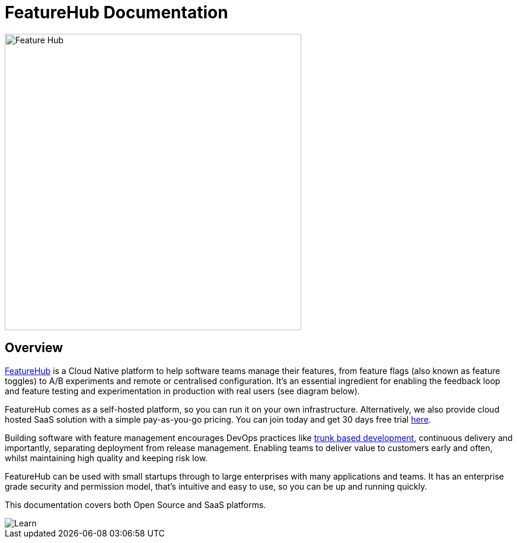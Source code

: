 = FeatureHub Documentation

image::fh_primary_navy.png[Feature Hub,500]

== Overview

https://www.featurehub.io/[FeatureHub] is a Cloud Native platform to help software teams manage their features, from feature flags (also known as feature toggles) to A/B experiments and remote or centralised configuration.
It's an essential ingredient for enabling the feedback loop and feature testing and experimentation in production with real users (see diagram below).

FeatureHub comes as a self-hosted platform, so you can run it on your own infrastructure. Alternatively, we also provide cloud hosted SaaS solution with a simple pay-as-you-go pricing. You
can join today and get 30 days free trial https://app.featurehub.io/[here].

Building software with feature management encourages DevOps practices like
https://trunkbaseddevelopment.com[trunk based development], continuous delivery and importantly, separating deployment from release management.
Enabling teams to deliver value to customers early and often, whilst maintaining high quality and keeping risk low.

FeatureHub can be used with small startups through to large enterprises with many applications and teams.
It has an enterprise grade security and permission model, that's intuitive and easy to use, so you can be up and running quickly.

This documentation covers both Open Source and SaaS platforms.


image::fh_learn_build_measure.png[Learn,Build,Measure]


